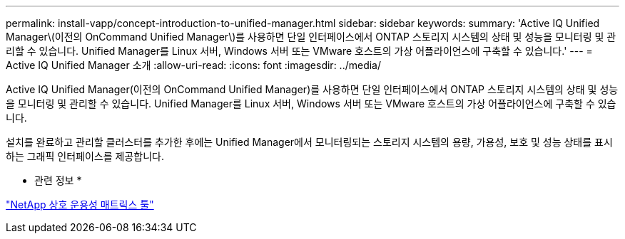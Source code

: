 ---
permalink: install-vapp/concept-introduction-to-unified-manager.html 
sidebar: sidebar 
keywords:  
summary: 'Active IQ Unified Manager\(이전의 OnCommand Unified Manager\)를 사용하면 단일 인터페이스에서 ONTAP 스토리지 시스템의 상태 및 성능을 모니터링 및 관리할 수 있습니다. Unified Manager를 Linux 서버, Windows 서버 또는 VMware 호스트의 가상 어플라이언스에 구축할 수 있습니다.' 
---
= Active IQ Unified Manager 소개
:allow-uri-read: 
:icons: font
:imagesdir: ../media/


[role="lead"]
Active IQ Unified Manager(이전의 OnCommand Unified Manager)를 사용하면 단일 인터페이스에서 ONTAP 스토리지 시스템의 상태 및 성능을 모니터링 및 관리할 수 있습니다. Unified Manager를 Linux 서버, Windows 서버 또는 VMware 호스트의 가상 어플라이언스에 구축할 수 있습니다.

설치를 완료하고 관리할 클러스터를 추가한 후에는 Unified Manager에서 모니터링되는 스토리지 시스템의 용량, 가용성, 보호 및 성능 상태를 표시하는 그래픽 인터페이스를 제공합니다.

* 관련 정보 *

http://mysupport.netapp.com/matrix["NetApp 상호 운용성 매트릭스 툴"]
